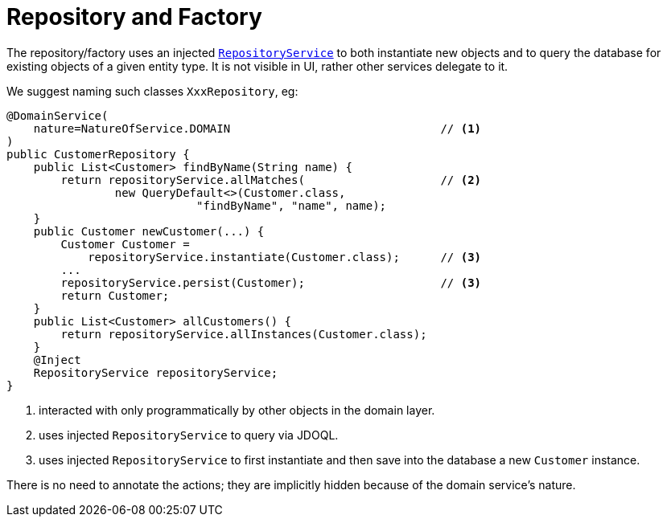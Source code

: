 [[_ugfun_programming-model_domain-services_repository-and-factory]]
= Repository and Factory
:Notice: Licensed to the Apache Software Foundation (ASF) under one or more contributor license agreements. See the NOTICE file distributed with this work for additional information regarding copyright ownership. The ASF licenses this file to you under the Apache License, Version 2.0 (the "License"); you may not use this file except in compliance with the License. You may obtain a copy of the License at. http://www.apache.org/licenses/LICENSE-2.0 . Unless required by applicable law or agreed to in writing, software distributed under the License is distributed on an "AS IS" BASIS, WITHOUT WARRANTIES OR  CONDITIONS OF ANY KIND, either express or implied. See the License for the specific language governing permissions and limitations under the License.
:_basedir: ../../
:_imagesdir: images/



The repository/factory uses an injected xref:../rgsvc/rgsvc.adoc#_rgsvc_persistence-layer-api_RepositoryService[`RepositoryService`] to both instantiate new objects and to query the database for existing objects of a given entity type.
It is not visible in UI, rather other services delegate to it.

We suggest naming such classes `XxxRepository`, eg:


[source,java]
----
@DomainService(
    nature=NatureOfService.DOMAIN                               // <1>
)
public CustomerRepository {
    public List<Customer> findByName(String name) {
        return repositoryService.allMatches(                    // <2>
                new QueryDefault<>(Customer.class,
                            "findByName", "name", name);
    }
    public Customer newCustomer(...) {
        Customer Customer =
            repositoryService.instantiate(Customer.class);      // <3>
        ...
        repositoryService.persist(Customer);                    // <3>
        return Customer;
    }
    public List<Customer> allCustomers() {
        return repositoryService.allInstances(Customer.class);
    }
    @Inject
    RepositoryService repositoryService;
}
----
<1> interacted with only programmatically by other objects in the domain layer.
<2> uses injected `RepositoryService` to query via JDOQL.
<3> uses injected `RepositoryService` to first instantiate and then save into the database a new `Customer` instance.

There is no need to annotate the actions; they are implicitly hidden because of the domain service's nature.


